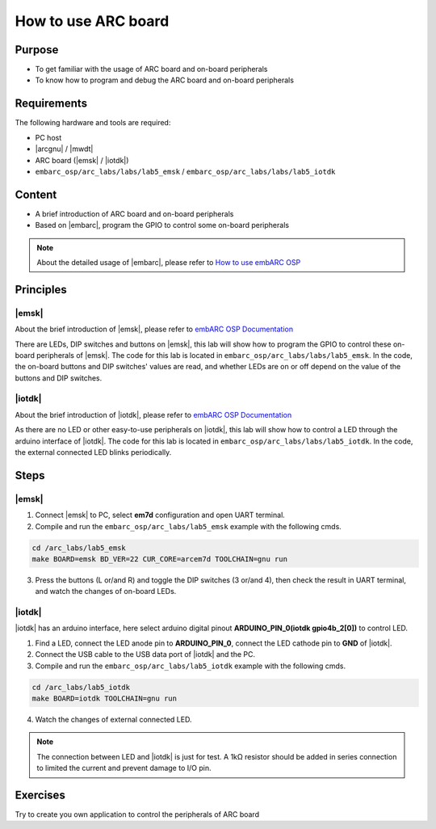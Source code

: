.. _lab5:

How to use ARC board
#######################

Purpose
=======
- To get familiar with the usage of ARC board and on-board peripherals
- To know how to program and debug the ARC board and on-board peripherals

Requirements
============

The following hardware and tools are required:

* PC host
* |arcgnu| / |mwdt|
* ARC board (|emsk| / |iotdk|)
* ``embarc_osp/arc_labs/labs/lab5_emsk`` / ``embarc_osp/arc_labs/labs/lab5_iotdk``

Content
========

- A brief introduction of ARC board and on-board peripherals
- Based on |embarc|, program the GPIO to control some on-board peripherals

.. note::
    About the detailed usage of |embarc|, please refer to `How to use embARC OSP <http://embarc.org/arc_labs/doc/build/html/labs/level1/lab2.html>`__

Principles
==========

|emsk|
*******

About the brief introduction of |emsk|, please refer to `embARC OSP Documentation <http://embarc.org/embarc_osp/doc/build/html/board/emsk.html>`__

There are LEDs, DIP switches and buttons on |emsk|, this lab will show
how to program the GPIO to control these on-board peripherals of |emsk|.
The code for this lab is located in ``embarc_osp/arc_labs/labs/lab5_emsk``. In the code, the on-board buttons and DIP switches' values
are read, and whether LEDs are on or off depend on the value of the buttons and DIP switches.



|iotdk|
*******

About the brief introduction of |iotdk|, please refer to `embARC OSP Documentation <http://embarc.org/embarc_osp/doc/build/html/board/iotdk.html>`__

As there are no LED or other easy-to-use peripherals on |iotdk|, this lab will show how to control a LED through the arduino interface of |iotdk|. 
The code for this lab is located in ``embarc_osp/arc_labs/labs/lab5_iotdk``. In the code, the external connected LED blinks periodically.

Steps
=====

|emsk|
******

1. Connect |emsk| to PC, select **em7d** configuration and open UART terminal.

2. Compile and run the ``embarc_osp/arc_labs/lab5_emsk`` example with the following cmds.

.. code-block:: console

   cd /arc_labs/lab5_emsk
   make BOARD=emsk BD_VER=22 CUR_CORE=arcem7d TOOLCHAIN=gnu run

3. Press the buttons (L or/and R) and toggle the DIP switches (3 or/and 4), then check the result in UART terminal, and watch the changes of on-board LEDs.

|figure1| 

|iotdk|
*******

|iotdk| has an arduino interface, here select arduino digital pinout **ARDUINO_PIN_0(iotdk gpio4b_2[0])** to control LED.

1. Find a LED, connect the LED anode pin to **ARDUINO_PIN_0**, connect the LED cathode pin to **GND** of |iotdk|.

2. Connect the USB cable to the USB data port of |iotdk| and the PC.

3. Compile and run the ``embarc_osp/arc_labs/lab5_iotdk`` example with the following cmds.

.. code-block:: console

   cd /arc_labs/lab5_iotdk
   make BOARD=iotdk TOOLCHAIN=gnu run

4. Watch the changes of external connected LED.

|figure2|

.. note::
    The connection between LED and |iotdk| is just for test.
    A 1kΩ resistor should be added in series connection to limited the current and prevent damage to I/O pin.

Exercises
=========

Try to create you own application to control the peripherals of ARC board

.. |figure1| image:: /img/lab5_emsk.png
   :alt: lab5_emsk
   :width: 400


.. |figure2| image:: /img/lab5_iotdk_pin_connect.png
   :alt: lab5_iotdk_pin_connect
   :width: 400